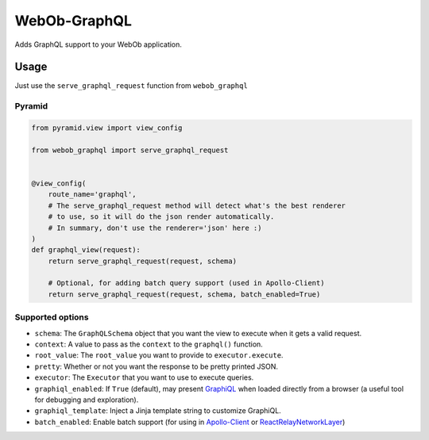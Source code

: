 WebOb-GraphQL
=============

|Build Status| |Coverage Status| |PyPI version|

Adds GraphQL support to your WebOb application.

Usage
-----

Just use the ``serve_graphql_request`` function from ``webob_graphql``

Pyramid
~~~~~~~

.. code:: python

    from pyramid.view import view_config

    from webob_graphql import serve_graphql_request


    @view_config(
        route_name='graphql',
        # The serve_graphql_request method will detect what's the best renderer
        # to use, so it will do the json render automatically.
        # In summary, don't use the renderer='json' here :)
    )
    def graphql_view(request):
        return serve_graphql_request(request, schema)

        # Optional, for adding batch query support (used in Apollo-Client)
        return serve_graphql_request(request, schema, batch_enabled=True)

Supported options
~~~~~~~~~~~~~~~~~

-  ``schema``: The ``GraphQLSchema`` object that you want the view to
   execute when it gets a valid request.
-  ``context``: A value to pass as the ``context`` to the ``graphql()``
   function.
-  ``root_value``: The ``root_value`` you want to provide to
   ``executor.execute``.
-  ``pretty``: Whether or not you want the response to be pretty printed
   JSON.
-  ``executor``: The ``Executor`` that you want to use to execute
   queries.
-  ``graphiql_enabled``: If ``True`` (default), may present
   `GraphiQL <https://github.com/graphql/graphiql>`__ when loaded
   directly from a browser (a useful tool for debugging and
   exploration).
-  ``graphiql_template``: Inject a Jinja template string to customize
   GraphiQL.
-  ``batch_enabled``: Enable batch support (for using in
   `Apollo-Client <http://dev.apollodata.com/core/network.html#query-batching>`__
   or
   `ReactRelayNetworkLayer <https://github.com/nodkz/react-relay-network-layer>`__)

.. |Build Status| image:: https://travis-ci.org/graphql-python/webob-graphql.svg?branch=master
   :target: https://travis-ci.org/graphql-python/webob-graphql
.. |Coverage Status| image:: https://coveralls.io/repos/graphql-python/webob-graphql/badge.svg?branch=master&service=github
   :target: https://coveralls.io/github/graphql-python/webob-graphql?branch=master
.. |PyPI version| image:: https://badge.fury.io/py/webob-graphql.svg
   :target: https://badge.fury.io/py/webob-graphql
